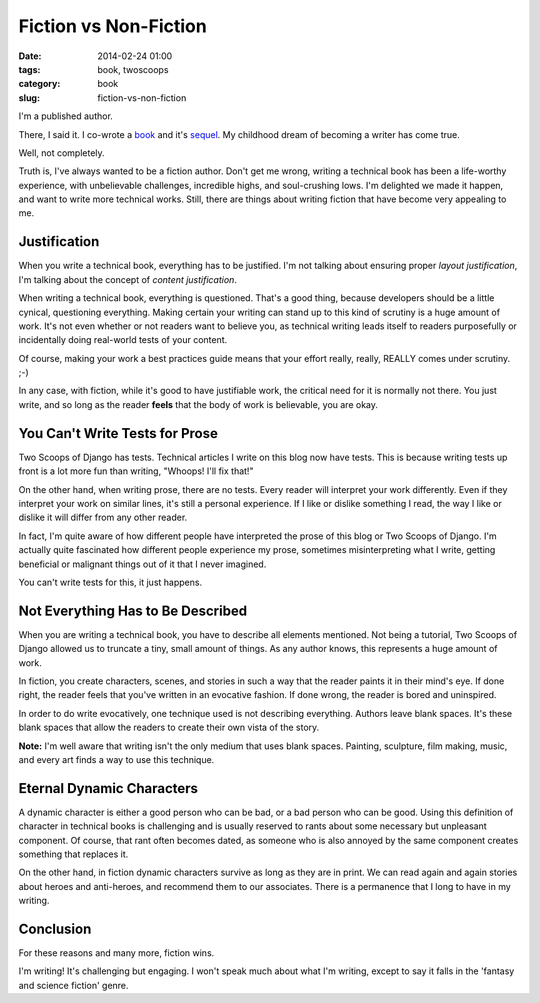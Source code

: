 ====================================
Fiction vs Non-Fiction
====================================

:date: 2014-02-24 01:00
:tags: book, twoscoops
:category: book
:slug: fiction-vs-non-fiction

I'm a published author.

There, I said it. I co-wrote a book_ and it's sequel_. My childhood dream of becoming a writer has come true.

.. _book: http://twoscoopspress.com/products/two-scoops-of-django-1-5
.. _sequel: http://twoscoopspress.com/products/two-scoops-of-django-1-6

Well, not completely.

Truth is, I've always wanted to be a fiction author. Don't get me wrong, writing a technical book has been a life-worthy experience, with unbelievable challenges, incredible highs, and soul-crushing lows. I'm delighted we made it happen, and want to write more technical works. Still, there are things about writing fiction that have become very appealing to me.

Justification
=============================================

When you write a technical book, everything has to be justified. I'm not talking about ensuring proper *layout justification*, I'm talking about the concept of *content justification*. 

When writing a technical book, everything is questioned. That's a good thing, because developers should be a little cynical, questioning everything. Making certain your writing can stand up to this kind of scrutiny is a huge amount of work. It's not even whether or not readers want to believe you, as technical writing leads itself to readers purposefully or incidentally doing real-world tests of your content.

Of course, making your work a best practices guide means that your effort really, really, REALLY comes under scrutiny. ;-)

In any case, with fiction, while it's good to have justifiable work, the critical need for it is normally not there. You just write, and so long as the reader **feels** that the body of work is believable, you are okay. 

You Can't Write Tests for Prose
================================

Two Scoops of Django has tests. Technical articles I write on this blog now have tests. This is because writing tests up front is a lot more fun than writing, "Whoops! I'll fix that!"

On the other hand, when writing prose, there are no tests. Every reader will interpret your work differently. Even if they interpret your work on similar lines, it's still a personal experience. If I like or dislike something I read, the way I like or dislike it will differ from any other reader. 

In fact, I'm quite aware of how different people have interpreted the prose of this blog or Two Scoops of Django. I'm actually quite fascinated how different people experience my prose, sometimes misinterpreting what I write, getting beneficial or malignant things out of it that I never imagined.

You can't write tests for this, it just happens.

Not Everything Has to Be Described
==================================

When you are writing a technical book, you have to describe all elements mentioned. Not being a tutorial, Two Scoops of Django allowed us to truncate a tiny, small amount of things. As any author knows, this represents a huge amount of work.

In fiction, you create characters, scenes, and stories in such a way that the reader paints it in their mind's eye. If done right, the reader feels that you've written in an evocative fashion. If done wrong, the reader is bored and uninspired.

In order to do write evocatively, one technique used is not describing everything. Authors leave blank spaces. It's these blank spaces that allow the readers to create their own vista of the story.

**Note:** I'm well aware that writing isn't the only medium that uses blank spaces. Painting, sculpture, film making, music, and every art finds a way to use this technique. 

Eternal Dynamic Characters
==========================

A dynamic character is either a good person who can be bad, or a bad person who can be good. Using this definition of character in technical books is challenging and is usually reserved to rants about some necessary but unpleasant component. Of course, that rant often becomes dated, as someone who is also annoyed by the same component creates something that replaces it.

On the other hand, in fiction dynamic characters survive as long as they are in print. We can read again and again stories about heroes and anti-heroes, and recommend them to our associates. There is a permanence that I long to have in my writing.

Conclusion
===============================

For these reasons and many more, fiction wins. 

I'm writing! It's challenging but engaging. I won't speak much about what I'm writing, except to say it falls in the 'fantasy and science fiction' genre.